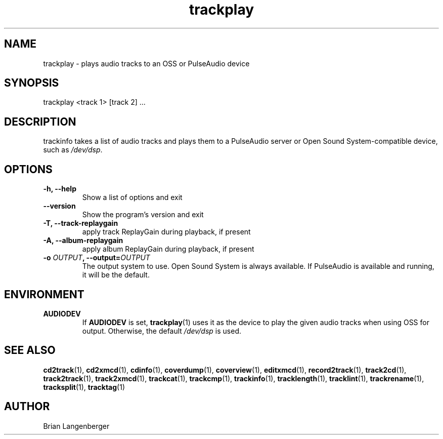.TH "trackplay" 1 "June 15, 2007" "" "Play Audio Tracks"
.SH NAME
trackplay \- plays audio tracks to an OSS or PulseAudio device
.SH SYNOPSIS
trackplay <track 1> [track 2] ...
.SH DESCRIPTION
.PP
trackinfo takes a list of audio tracks and plays them to a
PulseAudio server or 
Open Sound System-compatible device, such as \fI/dev/dsp\fR.
.SH OPTIONS
.TP
\fB-h, --help\fR
Show a list of options and exit
.TP
\fB--version\fR
Show the program's version and exit
.TP
\fB-T, --track-replaygain\fR
apply track ReplayGain during playback, if present
.TP
\fB-A, --album-replaygain\fR
apply album ReplayGain during playback, if present
.TP
\fB-o \fIOUTPUT\fB, --output=\fIOUTPUT\fR
The output system to use.
Open Sound System is always available.
If PulseAudio is available and running, it will be the default.

.SH ENVIRONMENT
.TP
.B AUDIODEV
If
.B AUDIODEV
is set,
.BR trackplay (1)
uses it as the device to play the given audio tracks when
using OSS for output.
Otherwise, the default \fI/dev/dsp\fR is used.

.SH SEE ALSO
.BR cd2track (1),
.BR cd2xmcd (1),
.BR cdinfo (1),
.BR coverdump (1),
.BR coverview (1),
.BR editxmcd (1),
.BR record2track (1),
.BR track2cd (1),
.BR track2track (1),
.BR track2xmcd (1),
.BR trackcat (1),
.BR trackcmp (1),
.BR trackinfo (1),
.BR tracklength (1),
.BR tracklint (1),
.BR trackrename (1),
.BR tracksplit (1),
.BR tracktag (1)
.SH AUTHOR
Brian Langenberger

